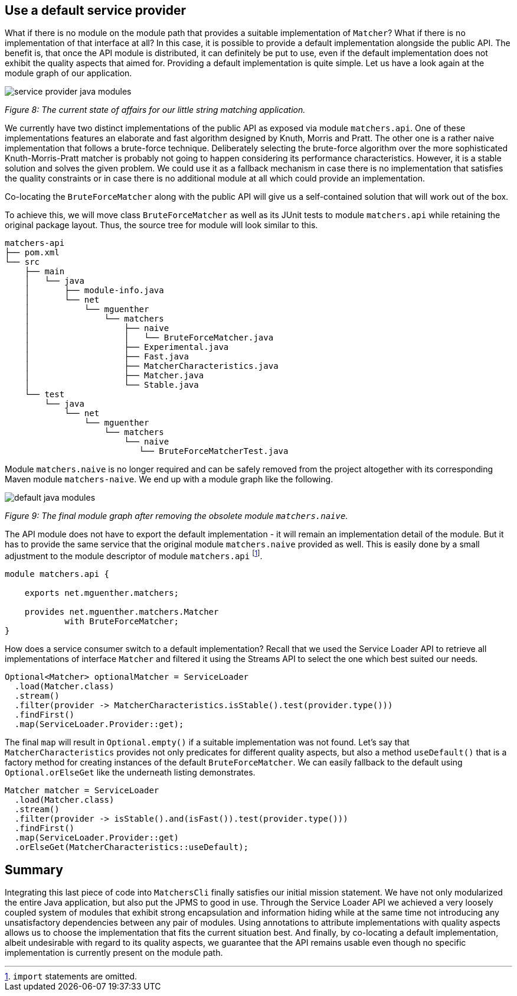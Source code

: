 [[section:use-default-implementations]]

## Use a default service provider

What if there is no module on the module path that provides a suitable implementation of `Matcher`? What if there is no implementation of that interface at all? In this case, it is possible to provide a default implementation alongside the public API. The benefit is, that once the API module is distributed, it can definitely be put to use, even if the default implementation does not exhibit the quality aspects that aimed for. Providing a default implementation is quite simple. Let us have a look again at the module graph of our application.

image::images/service-provider-java-modules.png[]
[.small]_Figure 8: The current state of affairs for our little string matching application._

We currently have two distinct implementations of the public API as exposed via module `matchers.api`. One of these implementations features an elaborate and fast algorithm designed by Knuth, Morris and Pratt. The other one is a rather naive implementation that follows a brute-force technique. Deliberately selecting the brute-force algorithm over the more sophisticated Knuth-Morris-Pratt matcher is probably not going to happen considering its performance characteristics. However, it is a stable solution and solves the given problem. We could use it as a fallback mechanism in case there is no implementation that satisfies the quality constraints or in case there is no additional module at all which could provide an implementation.

Co-locating the `BruteForceMatcher` along with the public API will give us a self-contained solution that will work out of the box.

To achieve this, we will move class `BruteForceMatcher` as well as its JUnit tests to module `matchers.api` while retaining the original package layout. Thus, the source tree for module will look similar to this.

[source,bash]
----
matchers-api
├── pom.xml
└── src
    ├── main
    │   └── java
    │       ├── module-info.java
    │       └── net
    │           └── mguenther
    │               └── matchers
    │                   ├── naive
    │                   │   └── BruteForceMatcher.java
    │                   ├── Experimental.java
    │                   ├── Fast.java
    │                   ├── MatcherCharacteristics.java
    │                   ├── Matcher.java
    │                   └── Stable.java
    └── test
        └── java
            └── net
                └── mguenther
                    └── matchers
                        └── naive
                           └── BruteForceMatcherTest.java
----

Module `matchers.naive` is no longer required and can be safely removed from the project altogether with its corresponding Maven module `matchers-naive`. We end up with a module graph like the following.

image::images/default-java-modules.png[]
[.small]_Figure 9: The final module graph after removing the obsolete module `matchers.naive`._

The API module does not have to export the default implementation - it will remain an implementation detail of the module. But it has to provide the same service that the original module `matchers.naive` provided as well. This is easily done by a small adjustment to the module descriptor of module `matchers.api` footnote:[`import` statements are omitted.].

[source,java]
----
module matchers.api {

    exports net.mguenther.matchers;

    provides net.mguenther.matchers.Matcher
            with BruteForceMatcher;
}
----

How does a service consumer switch to a default implementation? Recall that we used the Service Loader API to retrieve all implementations of interface `Matcher` and filtered it using the Streams API to select the one which best suited our needs.

[source,java]
----
Optional<Matcher> optionalMatcher = ServiceLoader
  .load(Matcher.class)
  .stream()
  .filter(provider -> MatcherCharacteristics.isStable().test(provider.type()))
  .findFirst()
  .map(ServiceLoader.Provider::get);
----

The final `map` will result in `Optional.empty()` if a suitable implementation was not found. Let's say that `MatcherCharacteristics` provides not only predicates for different quality aspects, but also a method `useDefault()` that is a factory method for creating instances of the default `BruteForceMatcher`. We can easily fallback to the default using `Optional.orElseGet` like the underneath listing demonstrates.

[source,java]
----
Matcher matcher = ServiceLoader
  .load(Matcher.class)
  .stream()
  .filter(provider -> isStable().and(isFast()).test(provider.type()))
  .findFirst()
  .map(ServiceLoader.Provider::get)
  .orElseGet(MatcherCharacteristics::useDefault);
----

## Summary

Integrating this last piece of code into `MatchersCli` finally satisfies our initial mission statement. We have not only modularized the entire Java application, but also put the JPMS to good in use. Through the Service Loader API we achieved a very loosely coupled system of modules that exhibit strong encapsulation and information hiding while at the same time not introducing any unsatisfactory dependencies between any pair of modules. Using annotations to attribute implementations with quality aspects allows us to choose the implementation that fits the current situation best. And finally, by co-locating a default implementation, albeit undesirable with regard to its quality aspects, we guarantee that the API remains usable even though no specific implementation is currently present on the module path.

